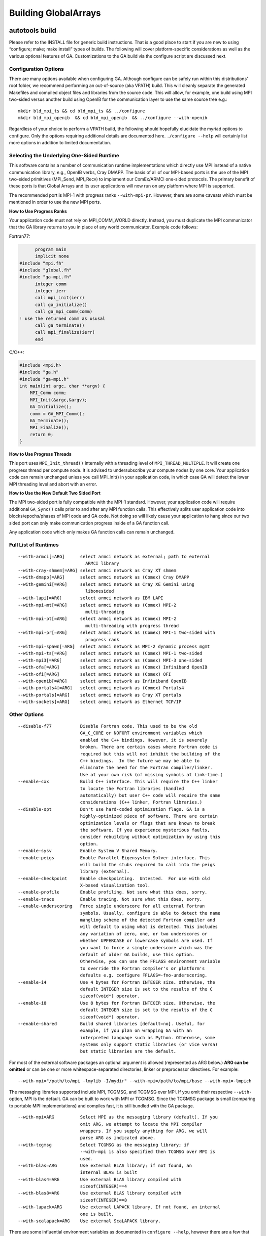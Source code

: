 

Building GlobalArrays
---------------------

autotools build
^^^^^^^^^^^^^^^

Please refer to the INSTALL file for generic build instructions. That is
a good place to start if you are new to using “configure; make; make
install” types of builds. The following will cover platform-specific
considerations as well as the various optional features of GA.
Customizations to the GA build via the configure script are discussed
next.

Configuration Options
~~~~~~~~~~~~~~~~~~~~~

There are many options available when configuring GA. Although configure
can be safely run within this distributions’ root folder, we recommend
performing an out-of-source (aka VPATH) build. This will cleanly
separate the generated Makefiles and compiled object files and libraries
from the source code. This will allow, for example, one build using MPI
two-sided versus another build using OpenIB for the communication layer
to use the same source tree e.g.:

::

   mkdir bld_mpi_ts && cd bld_mpi_ts && ../configure
   mkdir bld_mpi_openib  && cd bld_mpi_openib  && ../configure --with-openib

Regardless of your choice to perform a VPATH build, the following should
hopefully elucidate the myriad options to configure. Only the options
requiring additional details are documented here. ``./configure --help``
will certainly list more options in addition to limited documentation.

Selecting the Underlying One-Sided Runtime
~~~~~~~~~~~~~~~~~~~~~~~~~~~~~~~~~~~~~~~~~~

This software contains a number of communication runtime implementations
which directly use MPI instead of a native communication library, e.g.,
OpenIB verbs, Cray DMAPP. The basis of all of our MPI-based ports is the
use of the MPI two-sided primitives (MPI_Send, MPI_Recv) to implement
our ComEx/ARMCI one-sided protocols. The primary benefit of these ports
is that Global Arrays and its user applications will now run on any
platform where MPI is supported.

The recommended port is MPI-1 with progress ranks ``--with-mpi-pr``.
However, there are some caveats which must be mentioned in order to use
the new MPI ports.

**How to Use Progress Ranks**

Your application code must not rely on MPI_COMM_WORLD directly. Instead,
you must duplicate the MPI communicator that the GA library returns to
you in place of any world communicator. Example code follows:

Fortran77:

.. code:: fortranfixed

         program main
         implicit none
   #include “mpi.fh"
   #include "global.fh"
   #include "ga-mpi.fh"
         integer comm
         integer ierr
         call mpi_init(ierr)
         call ga_initialize()
         call ga_mpi_comm(comm)
   ! use the returned comm as ususal
         call ga_terminate()
         call mpi_finalize(ierr)
         end

C/C++:

.. code:: c

   #include <mpi.h>
   #include "ga.h"
   #include "ga-mpi.h"
   int main(int argc, char **argv) {
       MPI_Comm comm;
       MPI_Init(&argc,&argv);
       GA_Initialize();
       comm = GA_MPI_Comm();
       GA_Terminate();
       MPI_Finalize();
       return 0;
   }

**How to Use Progress Threads**

This port uses ``MPI_Init_thread()`` internally with a threading level of
``MPI_THREAD_MULTIPLE``. It will create one progress thread per compute
node. It is advised to undersubscribe your compute nodes by one core.
Your application code can remain unchanged unless you call MPI_Init() in
your application code, in which case GA will detect the lower MPI
threading level and abort with an error.

**How to Use the New Default Two Sided Port**

The MPI two-sided port is fully compatible with the MPI-1 standard.
However, your application code will require additional ``GA_Sync()`` calls
prior to and after any MPI function calls. This effectively splits user
application code into blocks/epochs/phases of MPI code and GA code. Not
doing so will likely cause your application to hang since our two sided
port can only make communication progress inside of a GA function call.

Any application code which only makes GA function calls can remain
unchanged.

Full List of Runtimes
~~~~~~~~~~~~~~~~~~~~~                     

::

   --with-armci[=ARG]      select armci network as external; path to external
                             ARMCI library
   --with-cray-shmem[=ARG] select armci network as Cray XT shmem
   --with-dmapp[=ARG]      select armci network as (Comex) Cray DMAPP
   --with-gemini[=ARG]     select armci network as Cray XE Gemini using
                             libonesided
   --with-lapi[=ARG]       select armci network as IBM LAPI
   --with-mpi-mt[=ARG]     select armci network as (Comex) MPI-2
                             multi-threading
   --with-mpi-pt[=ARG]     select armci network as (Comex) MPI-2
                             multi-threading with progress thread
   --with-mpi-pr[=ARG]     select armci network as (Comex) MPI-1 two-sided with
                             progress rank
   --with-mpi-spawn[=ARG]  select armci network as MPI-2 dynamic process mgmt
   --with-mpi-ts[=ARG]     select armci network as (Comex) MPI-1 two-sided
   --with-mpi3[=ARG]       select armci network as (Comex) MPI-3 one-sided
   --with-ofa[=ARG]        select armci network as (Comex) Infiniband OpenIB
   --with-ofi[=ARG]        select armci network as (Comex) OFI
   --with-openib[=ARG]     select armci network as Infiniband OpenIB
   --with-portals4[=ARG]   select armci network as (Comex) Portals4
   --with-portals[=ARG]    select armci network as Cray XT portals
   --with-sockets[=ARG]    select armci network as Ethernet TCP/IP

Other Options
~~~~~~~~~~~~~

::

   --disable-f77           Disable Fortran code. This used to be the old
                           GA_C_CORE or NOFORT environment variables which
                           enabled the C++ bindings. However, it is severely
                           broken. There are certain cases where Fortran code is
                           required but this will not inhibit the building of the
                           C++ bindings.  In the future we may be able to
                           eliminate the need for the Fortran compiler/linker.
                           Use at your own risk (of missing symbols at link-time.)
   --enable-cxx            Build C++ interface. This will require the C++ linker
                           to locate the Fortran libraries (handled
                           automatically) but user C++ code will require the same
                           considerations (C++ linker, Fortran libraries.)
   --disable-opt           Don't use hard-coded optimization flags. GA is a
                           highly-optimized piece of software. There are certain
                           optimization levels or flags that are known to break
                           the software. If you experience mysterious faults,
                           consider rebuilding without optimization by using this
                           option.
   --enable-sysv           Enable System V Shared Memory.
   --enable-peigs          Enable Parallel Eigensystem Solver interface. This
                           will build the stubs required to call into the peigs
                           library (external).
   --enable-checkpoint     Enable checkpointing.  Untested.  For use with old
                           X-based visualization tool.
   --enable-profile        Enable profiling. Not sure what this does, sorry.
   --enable-trace          Enable tracing. Not sure what this does, sorry.
   --enable-underscoring   Force single underscore for all external Fortran
                           symbols. Usually, configure is able to detect the name
                           mangling scheme of the detected Fortran compiler and
                           will default to using what is detected. This includes
                           any variation of zero, one, or two underscores or
                           whether UPPERCASE or lowercase symbols are used. If
                           you want to force a single underscore which was the
                           default of older GA builds, use this option.
                           Otherwise, you can use the FFLAGS environment variable
                           to override the Fortran compiler's or platform's
                           defaults e.g. configure FFLAGS=-fno-underscoring.
   --enable-i4             Use 4 bytes for Fortran INTEGER size. Otherwise, the
                           default INTEGER size is set to the results of the C
                           sizeof(void*) operator.
   --enable-i8             Use 8 bytes for Fortran INTEGER size. Otherwise, the
                           default INTEGER size is set to the results of the C
                           sizeof(void*) operator.
   --enable-shared         Build shared libraries [default=no]. Useful, for
                           example, if you plan on wrapping GA with an
                           interpreted language such as Python. Otherwise, some
                           systems only support static libraries (or vice versa)
                           but static libraries are the default.

For most of the external software packages an optional argument is
allowed (represented as ARG below.) **ARG can be omitted** or can be one
or more whitespace-separated directories, linker or preprocessor
directives. For example:

::
   
   --with-mpi="/path/to/mpi -lmylib -I/mydir" --with-mpi=/path/to/mpi/base --with-mpi=-lmpich

The messaging libraries supported include MPI, TCGMSG, and TCGMSG over
MPI. If you omit their respective ``--with-`` option, MPI is the
default. GA can be built to work with MPI or TCGMSG. Since the TCGMSG
package is small (comparing to portable MPI implementations) and
compiles fast, it is still bundled with the GA package.

::

   --with-mpi=ARG          Select MPI as the messaging library (default). If you
                           omit ARG, we attempt to locate the MPI compiler
                           wrappers. If you supply anything for ARG, we will
                           parse ARG as indicated above.
   --with-tcgmsg           Select TCGMSG as the messaging library; if
                           --with-mpi is also specified then TCGMSG over MPI is
                           used.
   --with-blas=ARG         Use external BLAS library; if not found, an
                           internal BLAS is built
   --with-blas4=ARG        Use external BLAS library compiled with
                           sizeof(INTEGER)==4
   --with-blas8=ARG        Use external BLAS library compiled with
                           sizeof(INTEGER)==8
   --with-lapack=ARG       Use external LAPACK library. If not found, an internal
                           one is built.
   --with-scalapack=ARG    Use external ScaLAPACK library.

There are some influential environment variables as documented in
``configure --help``, however there are a few that are special to GA.

::

   - F77_INT_FLAG
     Fortran compiler flag to set the default INTEGER size. We know about certain
     Fortran flags that set the default INTEGER size, but there will certainly be
     some new (or old) ones that we don't know about. If the configure test to
     determine the correct flag fails, please try setting this variable and
     rerunning configure.

   - F2C_HIDDEN_STRING_LENGTH_AFTER_ARGS
     If cross compiling, set to either "yes" (default) or "no" (after string).
     For compatibility between Fortran and C, a Fortran subroutine written in C
     that takes a character string must take an additional argument (one per
     character string) indicating the length of the string. This 'hidden'
     argument appears either immediately after the string in the argument list
     or after all other arguments to the function. This is compiler dependent. We
     attempt to detect this behavior automatically, but in the case of
     cross-compiled systems it may be necessary to specify the less usual after
     string convention the gaf2c/testarg program crashes.

Special Notes for BLAS
~~~~~~~~~~~~~~~~~~~~~~

BLAS, being a Fortran library, can be compiled with a default INTEGER
size of 4 or a promoted INTEGER size of 8. Experience has shown us that
most of the time the default size of INTEGER used is 4. In some cases,
however, you may have an external BLAS library which is using 8-byte
INTEGERs. In order to correctly interface with an external BLAS library,
GA must know the size of INTEGER used by the BLAS library.

configure has the following BLAS-related options: ``--with-blas``,
``--with-blas4``, and ``--with-blas8``. The latter two will force the
INTEGER size to 4- or 8-bytes, respectively. The first option,
``--with-blas``, defaults to 4-byte INTEGERS. 
As documented in the ACML manual, if the path to
the library has ``_int64`` then 8-byte INTEGERs are used. As documented
in the MKL manual, if the library is ``ilp64``, then 8-byte INTEGERs are
used.

You may always override ``--with-blas`` by specifying the INTEGER size
using one of the two more specific options.

Cross-Compilation Issues
~~~~~~~~~~~~~~~~~~~~~~~~

Certain platforms cross-compile from a login node for a compute node, or
one might choose to cross-compile for other reasons. Cross-compiling
requires the use of the ``--host`` option to configure which indicates
to configure that certain run-time tests should not be executed. See
INSTALL for details on use of the ``--host`` option.

Two of our target platforms are known to require cross-compilation, Cray
XT and IBM Blue Gene.

Cray XT
~~~~~~~

It has been noted that configure still succeeds without the use of the
-host flag. If you experience problems without -host, we recommend

::

   configure --host=x86_64-unknown-linux-gnu

And if that doesn’t work (cross-compilation is not detected) you must
then *force* cross-compilation using both ``--host`` and ``--build``
together:

::

   configure --host=x86_64-unknown-linux-gnu --build=x86_64-unknown-linux-gnu

Alternatively, you can just tell configure directly.

::

   configure cross_compiling=yes

Compiler Selection
~~~~~~~~~~~~~~~~~~

Unless otherwise noted you can try to overwrite the default compiler
names detected by configure by defining F77, CC, and CXX for Fortran
(77), C, and C++ compilers, respectively. Or when using the MPI
compilers MPIF77, MPICC, and MPICXX for MPI Fortran (77), C, and C++
compilers, respectively:

::

   configure F77=f90 CC=gcc
   configure MPIF77=mpif90 MPICC=mpicc

Although you can change the compiler at make-time it will likely fail.
Many platform-specific compiler flags are detected at configure-time
based on the compiler selection. If changing compilers, we recommend
rerunning configure as above.

After Configuration
~~~~~~~~~~~~~~~~~~~

By this point we assume you have successfully run configure either from
the base distribution directory or from a separate build directory (aka
VPATH build.) You are now ready to run ‘make’. You can optionally run
parallel make using the “-j” option which significantly speeds up the
build. If using the MPI compiler wrappers, occasionally using “-j” will
cause build failures because the MPI compiler wrapper creates a
temporary symlink to the mpif.h header. In that case, you won’t be able
to use the “-j” option. Further, the influential environment variables
used at configure-time can be overridden at make-time in case problems
are encountered. For example:

::

   ./configure CFLAGS=-Wimplicit
   ...
   make CFLAGS="-Wimplicit -g -O0"

One particularly influential make variable is “V” which controls the
verbosity of the make output. This variable corresponds to the
``--disable-silent-rules/--enable-silent-riles`` configure-time option,
but we recommend the make-time variable:

::

   make V=0 (configure --enable-silent-rules)
   make V=1 (configure --disable-silent-rules)

Test Programs
~~~~~~~~~~~~~

Running “make checkprogs” will build most test and example programs.
Note that not all tests are built - some tests depend on certain
features being detected or enabled during configure. These programs are
not intented to be examples of good GA coding practices because they
often include private headers. However, they help us debug or time our
GA library.

Test Suite
~~~~~~~~~~

Running “make check” will build most test and example programs (See
“make checkprogs” notes above) in addition to running the test suite.
The test suite runs both the serial and parallel tests. The test suite
must know how to launch the parallel tests via the MPIEXEC variable.
Please read your MPI flavor’s documentation on how to launch, or if
using TCGMSG you will use the “parallel” tool. For example, the
following is the command to launch the test suite when compiled with
OpenMPI:

::

   make check MPIEXEC="mpiexec -np 4"

All tests have a per-test log file containing the output of the test. So
if the test is global/testing/test.x, the log file would be
global/testing/test.log. The output of failed tests is collected in the
top-level log summary test-suite.log.

The test suite will recurse into the ComEx directory and run the ComEx
test suite first. If the ComEx test suite fails, the GA test suite will
not run (the assumption here is that you should fix bugs in the
dependent library first.) To run only the GA test suite, type “make
check-ga” with the appropriate MPIEXEC variable.

Performance Tuning
~~~~~~~~~~~~~~~~~~

Setting an environment variable MA_USE_ARMCI_MEM forces MA library to
use ARMCI memory, communication via which can be faster on networks like
GM, VIA and InfiniBand.

CMake Build
^^^^^^^^^^^

The CMake build only supports the MPI-based runtimes so GA can only be
built using MPI two-sided, MPI progress ranks, MPI thread multiple, MPI
progress threads and MPI-3 (MPI RMA) runtimes. We recommend using MPI
two-sided/MPI progress ranks based approach.

Dependencies
~~~~~~~~~~~~

-  CMake (v3.18+)
-  MPI
-  BLAS / LAPACK (Optional)

The following options are supported:
~~~~~~~~~~~~~~~~~~~~~~~~~~~~~~~~~~~~

-  ``ENABLE_CXX`` [Default:ON]
-  ``ENABLE_FORTRAN`` [Default:ON]
-  ``ENABLE_TESTS`` Build GA testsuite. [Default:ON]
-  ``GA_RUNTIME`` [Default: MPI_2SIDED] Options are

   -  MPI_2SIDED (Default) use simple MPI-2 sided runtime
   -  MPI_PROGRESS_RANK Use progress ranks runtime
   -  MPI_MULTITHREADED Use thread multiple runtime
   -  MPI_PROGRESS_THREAD Use progress thread runtime
   -  MPI_RMA Use MPI RMA based runtime.

-  ``ENABLE_SYSV`` Enable System V Shared Memory
-  ``ENABLE_PROFILING`` Build GA operation profiler. Does not work when
   using Clang compilers. [Default:OFF]
-  ``GA_EXTRA_LIBS`` Specify additional libraries or linker options when
   building GA.
-  ``GCCROOT`` Specify root of GCC installation. Only required when
   building with Clang compilers.
-  ``ENABLE_BLAS`` Use an external BLAS library. [Default:OFF]

   -  ``Note``: ``ENABLE_BLAS=OFF`` builds internal (netlib) ``BLAS``.
   -  Only ``IntelMKL``, ``IBMESSL``, ``BLIS``, ``OpenBLAS``,
      ``ReferenceBLAS`` (Netlib) are supported.
   -  Need to provide the following cmake options if ``ENABLE_BLAS=ON``

      -  ``LINALG_VENDOR``: Should be one of ``IntelMKL``, ``IBMESSL``,
         ``BLIS``, ``OpenBLAS``, ``ReferenceBLAS`` (Netlib)
      -  ``LINALG_PREFIX``: Specify root of the LinAlg libraries
         installation. If the various libraries are in different
         locations, one needs to set ``BLAS_PREFIX``, ``LAPACK_PREFIX``,
         ``ScaLAPACK_PREFIX`` individually. These three options are set
         to the ``LINALG_PREFIX`` provided by default unless explicitly
         set otherwise.
      -  ``LINALG_THREAD_LAYER``: Options are ``openmp`` (default),
         ``sequential`` for ``IntelMKL`` and ``smp`` (default) for
         ``IBMESSL``. Does not apply to other BLAS libraries.
      -  ``LINALG_REQUIRED_COMPONENTS``: Options are ``lp64`` or
         ``ilp64``. [Default:lp64]
      -  ``LINALG_OPTIONAL_COMPONENTS``: ``sycl`` [Default:none]
      -  ``ENABLE_SCALAPACK``: To enable ScaLAPACK discovery.

-  ``[OPTIONAL]`` CTEST options for handling different types of job
   launchers and their parameters.

   -  ``GA_JOB_LAUNCH_CMD``: ``mpirun``
   -  ``GA_JOB_LAUNCH_ARGS``: ``"-n 5"`` 

  **The following options are standard CMake parameters. More information about them can be found in the CMake documentation.**

-  ``CMAKE_INSTALL_PREFIX`` Specify the install location for GA.
-  ``CMAKE_BUILD_TYPE`` [Default:RELEASE] The options are:

   -  RELWITHDEBINFO This will be compiled in a release mode but with
      debugger information (-g) included
   -  RELEASE Compiled in release mode and no debugger information is
      included in the code
   -  DEBUG Compiled with internal debugger information

-  ``BUILD_SHARED_LIBS`` Build GA as a shared library. [Default:OFF]

**If there is a missing feature that you would like to be added to the CMake build, please submit a feature request to our** `GitHub issue tracker <https://github.com/GlobalArrays/ga/issues>`__.


-  Sample CMake invocation for Linux/MAC users

   -  A minimal invocation with defaults for all options:

   ::

      CC=gcc CXX=g++ FC=gfortran cmake -DCMAKE_INSTALL_PREFIX=$HOME/ga_install

   -  A more complete invocation that shows most options:

   ::

      CC=gcc CXX=g++ FC=gfortran cmake -DCMAKE_INSTALL_PREFIX=$HOME/ga_install \ 
      -DGA_RUNTIME=MPI_PROGRESS_RANK \
      -DENABLE_BLAS=ON -DLINALG_VENDOR=IntelMKL -DLINALG_PREFIX=/opt/intel/mkl \
      -DENABLE_TESTS=ON -DENABLE_CXX=ON -DENABLE_FORTRAN=ON -DENABLE_PROFILING=OFF  

-  Sample CMake invocation for Windows users.

   -  ``ENABLE_FORTRAN=OFF`` option is needed for Windows build.
   -  We do not recommend using the ``BLAS`` and ``PROFILING`` options
      as they are not tested for Windows builds.

   ::

      cmake ^
         -D ENABLE_FORTRAN=OFF ^
         -D GA_RUNTIME=MPI_2SIDED ^
         -D CMAKE_INSTALL_PREFIX:PATH="\my\GA\install\path" ^
         ..
      cmake --build . --config Release
      cmake --build . --config Release --target install

**Known issues:** The CMake build currently does not work with IBM XL compilers.

